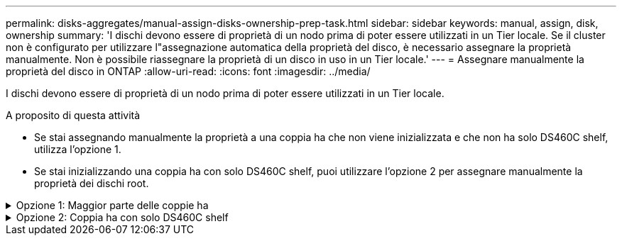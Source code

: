 ---
permalink: disks-aggregates/manual-assign-disks-ownership-prep-task.html 
sidebar: sidebar 
keywords: manual, assign, disk, ownership 
summary: 'I dischi devono essere di proprietà di un nodo prima di poter essere utilizzati in un Tier locale. Se il cluster non è configurato per utilizzare l"assegnazione automatica della proprietà del disco, è necessario assegnare la proprietà manualmente. Non è possibile riassegnare la proprietà di un disco in uso in un Tier locale.' 
---
= Assegnare manualmente la proprietà del disco in ONTAP
:allow-uri-read: 
:icons: font
:imagesdir: ../media/


[role="lead"]
I dischi devono essere di proprietà di un nodo prima di poter essere utilizzati in un Tier locale.

.A proposito di questa attività
* Se stai assegnando manualmente la proprietà a una coppia ha che non viene inizializzata e che non ha solo DS460C shelf, utilizza l'opzione 1.
* Se stai inizializzando una coppia ha con solo DS460C shelf, puoi utilizzare l'opzione 2 per assegnare manualmente la proprietà dei dischi root.


.Opzione 1: Maggior parte delle coppie ha
[%collapsible]
====
Per una coppia ha non inizializzata e che non dispone solo di DS460C shelf, utilizza questa procedura per assegnare manualmente la proprietà.

.A proposito di questa attività
* I dischi per i quali si assegna la proprietà devono trovarsi in uno shelf collegato fisicamente al nodo a cui si assegna la proprietà.
* Se si utilizzano dischi in un Tier locale (aggregato):
+
** I dischi devono essere di proprietà di un nodo prima di poter essere utilizzati in un Tier locale (aggregato).
** Non è possibile riassegnare la proprietà di un disco in uso in un Tier locale (aggregato).




.Fasi
. Utilizzare la CLI per visualizzare tutti i dischi non posseduti:
+
`storage disk show -container-type unassigned`

. Assegnare ciascun disco:
+
`storage disk assign -disk _disk_name_ -owner _owner_name_`

+
È possibile utilizzare il carattere jolly per assegnare più di un disco alla volta. Se si sta riassegnando un disco spare già di proprietà di un nodo diverso, è necessario utilizzare l'opzione "`-force`".



====
.Opzione 2: Coppia ha con solo DS460C shelf
[%collapsible]
====
Per una coppia ha in fase di inizializzazione e dotata di soli DS460C shelf, utilizza questa procedura per assegnare manualmente la proprietà dei dischi root.

.A proposito di questa attività
* Quando esegui l'inizializzazione di una coppia ha con soli DS460C shelf, devi assegnare manualmente i dischi root in modo che siano conformi alla policy a mezzo cassetto.
+
Dopo l'inizializzazione (boot up) della coppia ha, l'assegnazione automatica della proprietà del disco viene attivata automaticamente e utilizza la policy a mezzo cassetto per assegnare la proprietà ai dischi rimanenti (diversi dai dischi root) e a tutti i dischi aggiunti in futuro, come ad esempio la sostituzione dei dischi guasti, in risposta a un messaggio di "low spare", o aggiungere capacità.

+
Scoprite la politica di metà cassetto nell'argomento link:disk-autoassignment-policy-concept.html["Informazioni sull'assegnazione automatica della proprietà del disco"].

* RAID richiede un minimo di 10 dischi per ciascuna coppia ha (5 per ogni nodo) per ogni più grande di 8TB dischi NL-SAS in uno shelf DS460C.


.Fasi
. Se gli shelf DS460C non sono completamente popolati, completare i seguenti passaggi secondari; in caso contrario, passare alla fase successiva.
+
.. Innanzitutto, installare le unità nella fila anteriore (alloggiamenti 0, 3, 6 e 9) di ciascun cassetto.
+
L'installazione dei comandi nella fila anteriore di ciascun cassetto consente il corretto flusso d'aria ed evita il surriscaldamento.

.. Per i dischi rimanenti, distribuirli in modo uniforme in ciascun cassetto.
+
Riempire le file dei cassetti dalla parte anteriore a quella posteriore. Se non hai dischi sufficienti per riempire le file, installali in coppia in modo che i dischi occupino uniformemente il lato sinistro e destro di un cassetto.

+
L'illustrazione seguente mostra la numerazione degli alloggiamenti delle unità e le posizioni in un cassetto DS460C.

+
image:dwg_trafford_drawer_with_hdds_callouts.gif["Questa illustrazione mostra la numerazione degli alloggiamenti delle unità e le relative posizioni in un cassetto DS460C"]



. Effettua l'accesso al cluster usando la LIF di gestione nodi o la LIF di gestione cluster.
. Assegnare manualmente le unità principali in ciascun cassetto in modo che siano conformi al criterio del mezzo cassetto, attenendosi alla seguente procedura:
+
Nel criterio A mezzo cassetto è stata assegnata la metà sinistra delle unità di un cassetto (alloggiamenti da 0 a 5) al nodo A e la metà destra delle unità di un cassetto (alloggiamenti da 6 a 11) al nodo B.

+
.. Visualizza tutti i dischi non posseduti:
`storage disk show -container-type unassigned``
.. Assegnare i dischi principali:
`storage disk assign -disk disk_name -owner owner_name`
+
È possibile utilizzare il carattere jolly per assegnare più di un disco alla volta.





====